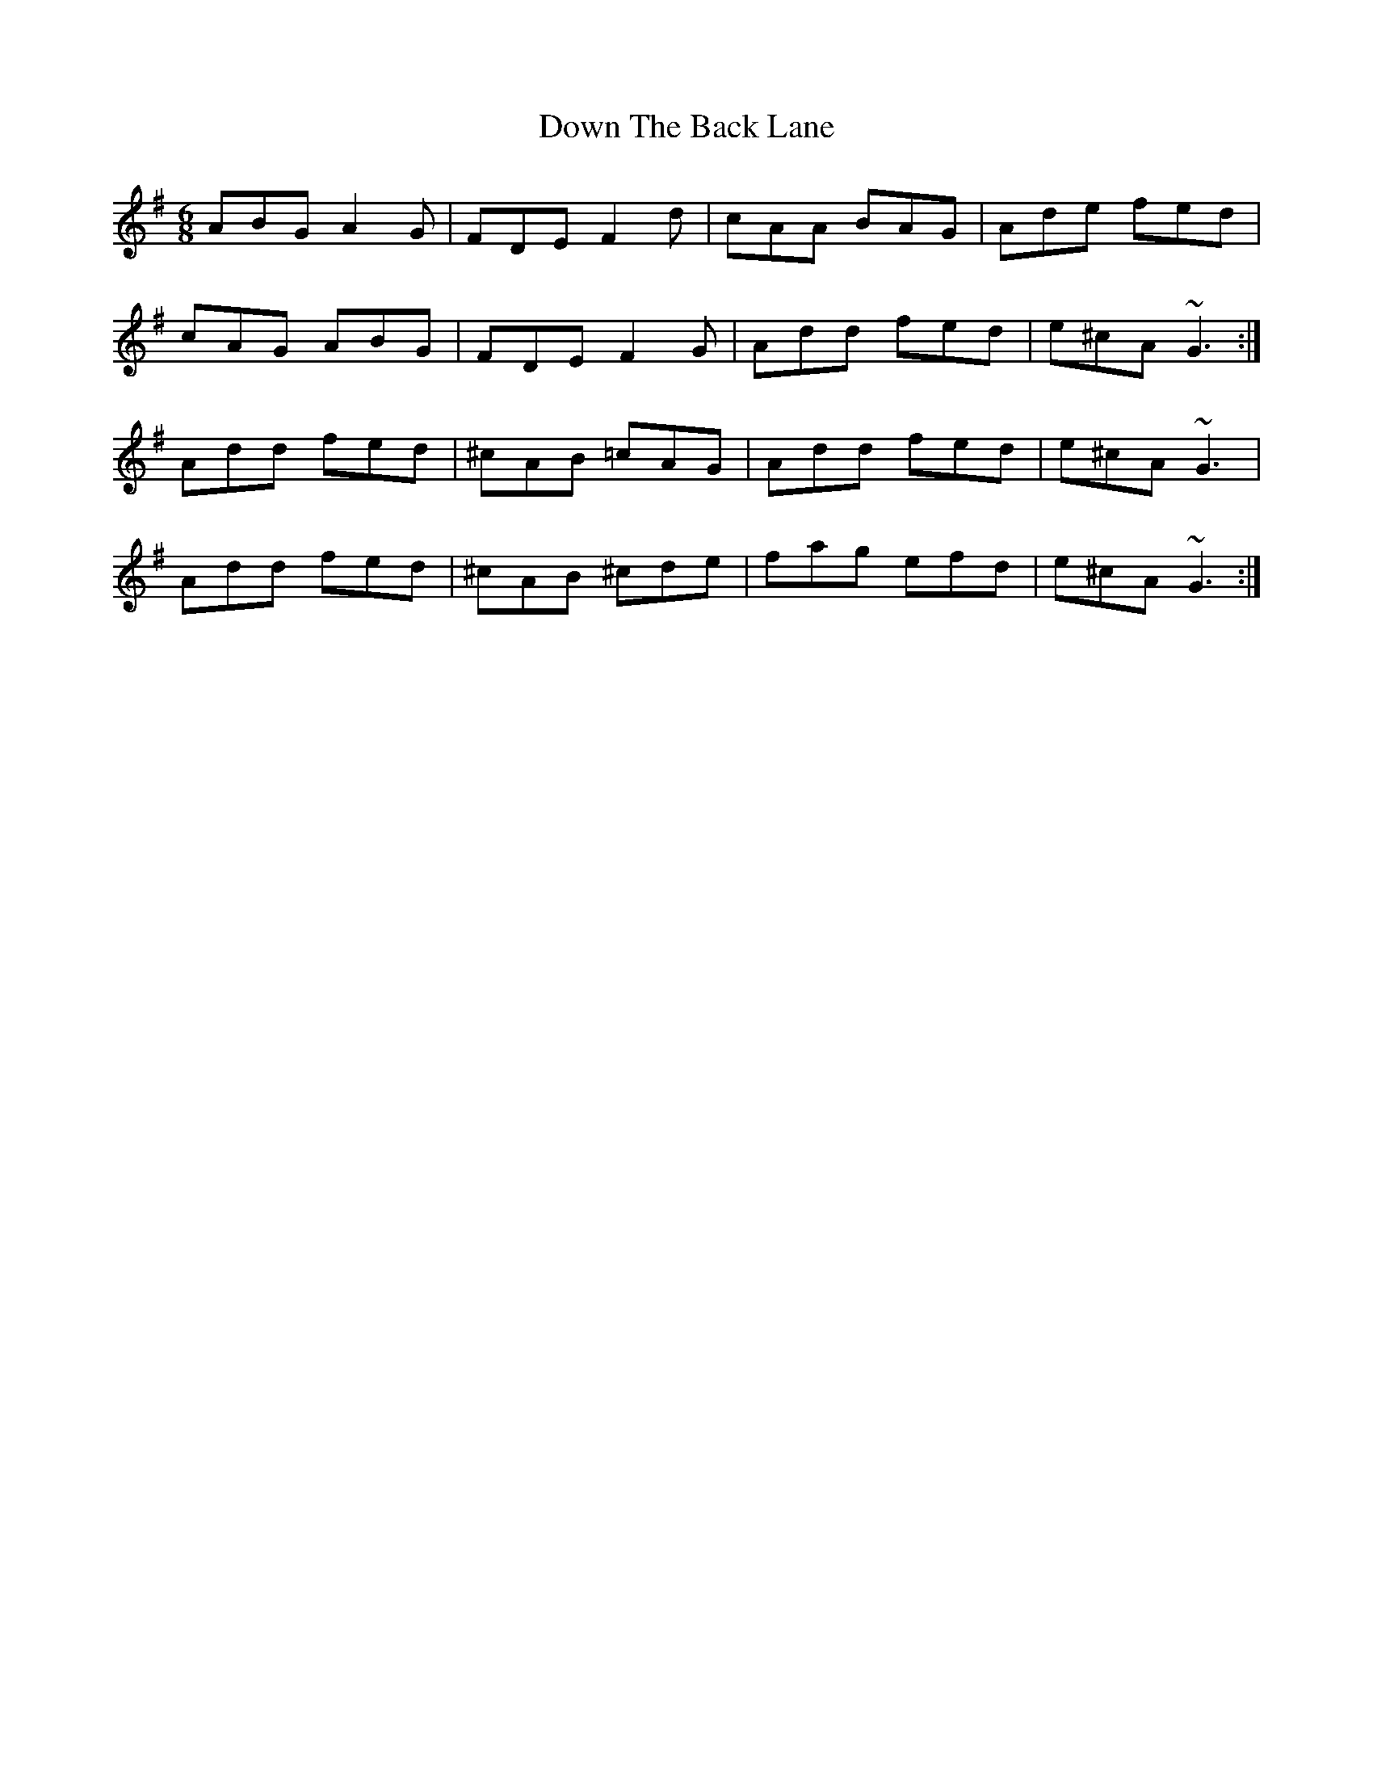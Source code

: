 X: 10654
T: Down The Back Lane
R: jig
M: 6/8
K: Dmixolydian
ABG A2 G|FDE F2 d|cAA BAG|Ade fed|
cAG ABG|FDE F2 G|Add fed|e^cA ~G3:|
Add fed|^cAB =cAG|Add fed|e^cA ~G3|
Add fed|^cAB ^cde|fag efd|e^cA ~G3:|

